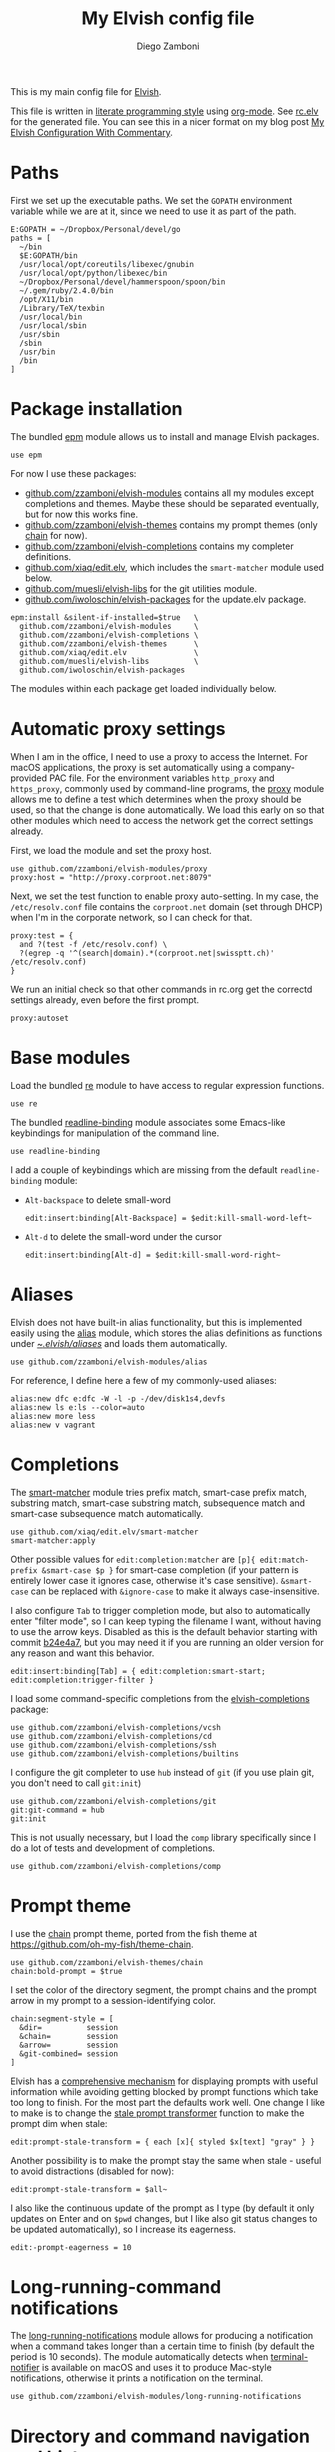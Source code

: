 #+property: header-args:elvish :tangle (concat (file-name-sans-extension (buffer-file-name)) ".elv")
#+property: header-args :mkdirp yes :comments no
#+startup: indent

#+begin_src elvish :exports none
  # DO NOT EDIT THIS FILE DIRECTLY
  # This is a file generated from a literate programing source file located at
  # https://github.com/zzamboni/dot-elvish/blob/master/rc.org.
  # You should make any changes there and regenerate it from Emacs org-mode using C-c C-v t
#+end_src

#+title: My Elvish config file
#+author: Diego Zamboni
#+email: diego@zzamboni.org

This is my main config file for [[http://elvish.io][Elvish]].

This file is written in [[http://www.howardism.org/Technical/Emacs/literate-programming-tutorial.html][literate programming style]] using [[https://orgmode.org/][org-mode]]. See [[file:rc.elv][rc.elv]] for the generated file. You can see this in a nicer format on my blog post [[http://zzamboni.org/post/my-elvish-configuration-with-commentary/][My Elvish Configuration With Commentary]].

* Table of Contents                                          :TOC_3:noexport:
- [[#paths][Paths]]
- [[#package-installation][Package installation]]
- [[#automatic-proxy-settings][Automatic proxy settings]]
- [[#base-modules][Base modules]]
- [[#aliases][Aliases]]
- [[#completions][Completions]]
- [[#prompt-theme][Prompt theme]]
- [[#long-running-command-notifications][Long-running-command notifications]]
- [[#directory-and-command-navigation-and-history][Directory and command navigation and history]]
- [[#dynamic-terminal-title][Dynamic terminal title]]
- [[#loading-private-settings][Loading private settings]]
- [[#oreilly-atlas][O'Reilly Atlas]]
- [[#opsgenie][OpsGenie]]
- [[#leanpub][LeanPub]]
- [[#environment-variables][Environment variables]]
- [[#utility-functions][Utility functions]]
- [[#work-specific-stuff][Work-specific stuff]]
- [[#exporting-aliases][Exporting aliases]]

* Paths

First we set up the executable paths. We set the =GOPATH= environment variable while we are at it, since we need to use it as part of the path.

#+begin_src elvish
  E:GOPATH = ~/Dropbox/Personal/devel/go
  paths = [
    ~/bin
    $E:GOPATH/bin
    /usr/local/opt/coreutils/libexec/gnubin
    /usr/local/opt/python/libexec/bin
    ~/Dropbox/Personal/devel/hammerspoon/spoon/bin
    ~/.gem/ruby/2.4.0/bin
    /opt/X11/bin
    /Library/TeX/texbin
    /usr/local/bin
    /usr/local/sbin
    /usr/sbin
    /sbin
    /usr/bin
    /bin
  ]
#+end_src

* Package installation

The bundled [[https://elvish.io/ref/epm.html][epm]] module allows us to install and manage Elvish packages.

#+begin_src elvish
  use epm
#+end_src

For now I use these packages:

- [[https://github.com/zzamboni/elvish-modules][github.com/zzamboni/elvish-modules]] contains all my modules except completions and themes. Maybe these should be separated eventually, but for now this works fine.
- [[https://github.com/zzamboni/elvish-themes][github.com/zzamboni/elvish-themes]] contains my prompt themes (only [[https://github.com/zzamboni/elvish-themes/blob/master/chain.org][chain]] for now).
- [[https://github.com/zzamboni/elvish-completions][github.com/zzamboni/elvish-completions]] contains my completer definitions.
- [[https://github.com/xiaq/edit.elv][github.com/xiaq/edit.elv]], which includes the =smart-matcher= module used below.
- [[https://github.com/muesli/elvish-libs][github.com/muesli/elvish-libs]] for the git utilities module.
- [[https://github.com/iwoloschin/elvish-packages][github.com/iwoloschin/elvish-packages]] for the update.elv package.

#+begin_src elvish
  epm:install &silent-if-installed=$true   \
    github.com/zzamboni/elvish-modules     \
    github.com/zzamboni/elvish-completions \
    github.com/zzamboni/elvish-themes      \
    github.com/xiaq/edit.elv               \
    github.com/muesli/elvish-libs          \
    github.com/iwoloschin/elvish-packages
#+end_src

The modules within each package get loaded individually below.

* Automatic proxy settings

When I am in the office, I need to use a proxy to access the Internet. For macOS applications, the proxy is set automatically using a company-provided PAC file. For the environment variables =http_proxy= and =https_proxy=, commonly used by command-line programs, the [[https://github.com/zzamboni/modules.elv/blob/master/proxy.org][proxy]] module allows me to define a test which determines when the proxy should be used, so that the change is done automatically. We load this early on so that other modules which need to access the network get the correct settings already.

First, we load the module and set the proxy host.

#+begin_src elvish
  use github.com/zzamboni/elvish-modules/proxy
  proxy:host = "http://proxy.corproot.net:8079"
#+end_src

Next, we set the test function to enable proxy auto-setting. In my case, the =/etc/resolv.conf= file contains the =corproot.net= domain (set through DHCP) when I'm in the corporate network, so I can check for that.

#+begin_src elvish
  proxy:test = {
    and ?(test -f /etc/resolv.conf) \
    ?(egrep -q '^(search|domain).*(corproot.net|swissptt.ch)' /etc/resolv.conf)
  }
#+end_src

We run an initial check so that other commands in rc.org get the correctd settings already, even before the first prompt.

#+begin_src elvish
  proxy:autoset
#+end_src

* Base modules

Load the bundled [[https://elvish.io/ref/re.html][re]] module to have access to regular expression functions.

#+begin_src elvish
  use re
#+end_src

The bundled [[https://elvish.io/ref/bundled.html][readline-binding]] module associates some Emacs-like keybindings for manipulation of the command line.

#+begin_src elvish
  use readline-binding
#+end_src

I add a couple of keybindings which are missing from the default =readline-binding= module:

- =Alt-backspace= to delete small-word

  #+begin_src elvish
    edit:insert:binding[Alt-Backspace] = $edit:kill-small-word-left~
  #+end_src

- =Alt-d= to delete the small-word under the cursor

  #+begin_src elvish
    edit:insert:binding[Alt-d] = $edit:kill-small-word-right~
  #+end_src

* Aliases

Elvish does not have built-in alias functionality, but this is implemented easily using the [[https://github.com/zzamboni/modules.elv/blob/master/alias.org][alias]] module, which stores the alias definitions as functions under [[https://github.com/zzamboni/dot-elvish/tree/master/aliases][~/.elvish/aliases/]] and loads them automatically.

#+begin_src elvish
  use github.com/zzamboni/elvish-modules/alias
#+end_src

For reference, I define here a few of my commonly-used aliases:

#+begin_src elvish
  alias:new dfc e:dfc -W -l -p -/dev/disk1s4,devfs
  alias:new ls e:ls --color=auto
  alias:new more less
  alias:new v vagrant
#+end_src

* Completions

The [[https://github.com/xiaq/edit.elv/blob/master/smart-matcher.elv][smart-matcher]] module tries prefix match, smart-case prefix match, substring match, smart-case substring match, subsequence match and smart-case subsequence match automatically.

#+begin_src elvish
  use github.com/xiaq/edit.elv/smart-matcher
  smart-matcher:apply
#+end_src

Other possible values for =edit:completion:matcher= are =[p]{ edit:match-prefix &smart-case $p }= for smart-case completion (if your pattern is entirely lower case it ignores case, otherwise it's case sensitive).  =&smart-case= can be replaced with =&ignore-case= to make it always case-insensitive.

I also configure ~Tab~ to trigger completion mode, but also to automatically enter "filter mode", so I can keep typing the filename I want, without having to use the arrow keys. Disabled as this is the default behavior starting with commit [[https://github.com/elves/elvish/commit/b24e4a73ccd948b8c08d4081c2bcfb7cf603a02b][b24e4a7]], but you may need it if you are running an older version for any reason and want this behavior.

#+begin_src elvish :tangle no
  edit:insert:binding[Tab] = { edit:completion:smart-start; edit:completion:trigger-filter }
#+end_src

I load some command-specific completions from the  [[https://github.com/zzamboni/elvish-completions][elvish-completions]] package:

#+begin_src elvish
  use github.com/zzamboni/elvish-completions/vcsh
  use github.com/zzamboni/elvish-completions/cd
  use github.com/zzamboni/elvish-completions/ssh
  use github.com/zzamboni/elvish-completions/builtins
#+end_src

I configure the git completer to use =hub= instead of =git= (if you use plain git, you don't need to call =git:init=)

#+begin_src elvish
  use github.com/zzamboni/elvish-completions/git
  git:git-command = hub
  git:init
#+end_src

This is not usually necessary, but I load the =comp= library specifically since I do a lot of tests and development of completions.

#+begin_src elvish
  use github.com/zzamboni/elvish-completions/comp
#+end_src

* Prompt theme

I use the [[https://github.com/zzamboni/theme.elv/blob/master/chain.org][chain]] prompt theme, ported from the fish theme at https://github.com/oh-my-fish/theme-chain.

#+begin_src elvish
  use github.com/zzamboni/elvish-themes/chain
  chain:bold-prompt = $true
#+end_src

I set the color of the directory segment, the prompt chains and the
prompt arrow in my prompt to a session-identifying color.

#+begin_src elvish
  chain:segment-style = [
    &dir=          session
    &chain=        session
    &arrow=        session
    &git-combined= session
  ]
#+end_src

Elvish has a [[https://elvish.io/ref/edit.html#prompts][comprehensive mechanism]] for displaying prompts with useful information while avoiding getting blocked by prompt functions which take too long to finish. For the most part the defaults work well. One change I like to make is to change the [[https://elvish.io/ref/edit.html#stale-prompt][stale prompt transformer]] function to make the prompt dim when stale:

#+begin_src elvish
  edit:prompt-stale-transform = { each [x]{ styled $x[text] "gray" } }
#+end_src

Another possibility is to make the prompt stay the same when stale - useful to avoid distractions (disabled for now):

#+begin_src elvish :tangle no
  edit:prompt-stale-transform = $all~
#+end_src

I also like the continuous update of the prompt as I type (by default it only updates on Enter and on =$pwd= changes, but I like also git status changes to be updated automatically), so I increase its eagerness.

#+begin_src elvish
  edit:-prompt-eagerness = 10
#+end_src

* Long-running-command notifications

The [[https://github.com/zzamboni/modules.elv/blob/master/long-running-notifications.org][long-running-notifications]] module allows for producing a notification when a command takes longer than a certain time to finish (by default the period is 10 seconds). The module automatically detects when [[https://github.com/julienXX/terminal-notifier][terminal-notifier]] is available on macOS and uses it to produce Mac-style notifications, otherwise it prints a notification on the terminal.

#+begin_src elvish
  use github.com/zzamboni/elvish-modules/long-running-notifications
#+end_src

* Directory and command navigation and history

Elvish comes with built-in location and command history modes, and these are the main mechanism for accessing prior directories and commands. The weight-keeping in location mode makes the most-used directories automatically raise to the top of the list over time.

I have decades of muscle memory using ~!!~ and ~!$~ to insert the last command and its last argument, respectively. The [[https://github.com/zzamboni/elvish-modules/blob/master/bang-bang.org][bang-bang]] module allows me to keep using them.

#+begin_src elvish
  use github.com/zzamboni/elvish-modules/bang-bang
#+end_src

The [[https://github.com/zzamboni/modules.elv/blob/master/dir.org][dir]] module implements a directory history and some related functions. I alias the =cd= command to =dir:cd= so that any directory changes are kept in the history. I also alias =cdb= to =dir:cdb= function, which allows changing to the base directory of the argument.

#+begin_src elvish
  use github.com/zzamboni/elvish-modules/dir
  alias:new cd &use=[github.com/zzamboni/elvish-modules/dir] dir:cd
  alias:new cdb &use=[github.com/zzamboni/elvish-modules/dir] dir:cdb
#+end_src

=dir= also implements a narrow-based directory history chooser, which I bind to ~Alt-i~ (I have found I don't use this as much as I thought I would - the built-in location mode works nicely).

#+begin_src elvish
  edit:insert:binding[Alt-i] = $dir:history-chooser~
#+end_src

I bind =Alt-b/f= to =dir:left-small-word-or-prev-dir= and =dir:right-small-word-or-next-dir= respectively, which "do the right thing" depending on the current content of the command prompt: if it's empty, they move back/forward in the directory history, otherwise they move through the words of the current command. In my Terminal.app setup, =Alt-left/right= also produce =Alt-b/f=, so these bindings work for those keys as well.

#+begin_src elvish
  edit:insert:binding[Alt-b] = $dir:left-small-word-or-prev-dir~
  edit:insert:binding[Alt-f] = $dir:right-small-word-or-next-dir~
#+end_src

* Dynamic terminal title

The [[https://github.com/zzamboni/elvish-modules/blob/master/terminal-title.org][terminal-title]] module handles setting the terminal title dynamically according to the current directory or the current command being executed.

#+begin_src elvish
  use github.com/zzamboni/elvish-modules/terminal-title
#+end_src

* Loading private settings

The =private= module sets up some private settings such as authentication tokens. This is not on github :) The =$private-loaded= variable gets set to =$ok= if the module was loaded correctly.

#+begin_src elvish
  private-loaded = ?(use private)
#+end_src

* O'Reilly Atlas

I sometimes use the [[https://atlas.oreilly.com/][O'Reilly Atlas]] publishing platform. The [[https://github.com/zzamboni/modules.elv/blob/master/atlas.org][atlas]] module contains some useful functions for triggering and accessing document builds.

#+begin_src elvish
  use github.com/zzamboni/elvish-modules/atlas
#+end_src

* OpsGenie

I use OpsGenie at work, so I have put together the [[https://github.com/zzamboni/elvish-modules/blob/master/opsgenie.org][opsgenie]] library to make API operations easier.

#+begin_src elvish
  use github.com/zzamboni/elvish-modules/opsgenie
#+end_src

* LeanPub

I use [[https://leanpub.com/help/api][LeanPub]] for publishing my books, so I have written a few utility functions.

#+begin_src elvish
  use github.com/zzamboni/elvish-modules/leanpub
#+end_src

* Environment variables

Default options to =less=.

#+begin_src elvish
  E:LESS = "-i -R"
#+end_src

Use vim as the editor from the command line (although I am an [[https://github.com/zzamboni/dot-emacs/blob/master/init.org][Emacs]] fan, I still sometimes use vim for quick editing).

#+begin_src elvish
  E:EDITOR = "vim"
#+end_src

Locale setting.

#+begin_src elvish
  E:LC_ALL = "en_US.UTF-8"
#+end_src

* Utility functions

The [[https://github.com/zzamboni/elvish-modules/blob/master/util.org][util]] module includes various utility functions.

#+begin_src elvish
  use github.com/zzamboni/elvish-modules/util
#+end_src

I use muesli's git utilities module.

#+begin_src elvish
  use github.com/muesli/elvish-libs/git
#+end_src

The [[https://github.com/iwoloschin/elvish-packages/blob/master/update.elv][update.elv]] package prints a message if there are new commits in Elvish after the running version.

#+begin_src elvish
  use github.com/iwoloschin/elvish-packages/update
  update:curl-timeout = 3
  update:check-commit &verbose
#+end_src

* Work-specific stuff

I have a private library which contains some work-specific functions.

#+begin_src elvish
  use swisscom
#+end_src

* Exporting aliases

We populate =$-exports-= with the alias definitions so that they become available in the interactive namespace.

#+begin_src elvish
  -exports- = (alias:export)
#+end_src
